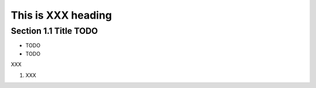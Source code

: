 ====================
This is XXX heading
====================

Section 1.1 Title TODO
----------------------


- TODO
- TODO

XXX

1. XXX
